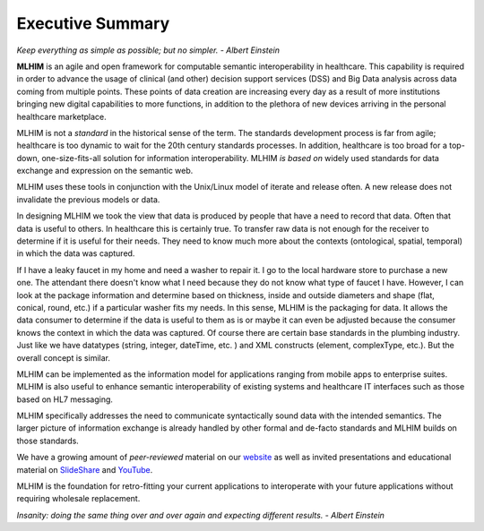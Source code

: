 =================
Executive Summary
=================

*Keep everything as simple as possible; but no simpler. - Albert Einstein*

**MLHIM** is an agile and open framework for computable semantic interoperability in healthcare. This capability is required in order to advance the usage of clinical (and other) decision support services (DSS) and Big Data analysis across data coming from multiple points. These points of data creation are increasing every day as a result of more institutions bringing new digital capabilities to more functions, in addition to the plethora of new devices arriving in the personal healthcare marketplace.

MLHIM is not a *standard* in the historical sense of the term. The standards development process is far from agile; healthcare is too dynamic to wait for the 20th century
standards processes. In addition, healthcare is too broad for a top-down, one-size-fits-all solution for information interoperability. MLHIM *is based on* widely used standards for data
exchange and expression on the semantic web.

MLHIM uses these tools in conjunction with the Unix/Linux model of iterate and release often. A new release does not invalidate the previous models or data.

In designing MLHIM we took the view that data is produced by people that have a need to record that data. Often that data is useful to others. In healthcare this is certainly true.
To transfer raw data is not enough for the receiver to determine if it is useful for their needs. They need to know much more about the contexts (ontological, spatial, temporal) in which the data was captured.

If I have a leaky faucet in my home and need a washer to repair it. I go to the local hardware store to purchase a new one. The attendant there doesn't know what I need because they do not know what type of faucet I have. However, I can look at the package information and determine based on thickness, inside and outside diameters and shape (flat, conical, round, etc.) if a particular washer fits my needs.  In this sense, MLHIM is the packaging for data.  It allows the data consumer to determine if the data is useful to them as is or maybe it can even be adjusted because the consumer knows the context in which the data was captured. Of course there are certain base standards in the plumbing industry. Just like we have datatypes (string, integer, dateTime, etc. ) and XML constructs (element, complexType, etc.). But the overall concept is similar.

MLHIM can be implemented as the information model for applications ranging from mobile apps to enterprise suites. MLHIM is also useful to enhance semantic interoperability of existing systems and healthcare IT interfaces such as those based on HL7 messaging.

MLHIM specifically addresses the need to communicate syntactically sound data with the intended semantics. The larger picture of information exchange is already handled by other formal and de-facto standards and MLHIM builds on those standards.

We have a growing amount of *peer-reviewed* material on our `website <http://mlhim.org/documents.html>`_ as well as invited presentations and educational material on `SlideShare <http://www.slideshare.net/twcook>`_ and `YouTube <https://www.youtube.com/user/MLHIMdotORG>`_.

MLHIM is the foundation for retro-fitting your current applications to interoperate with your future applications without requiring wholesale replacement.

*Insanity: doing the same thing over and over again and expecting different results. - Albert Einstein*
